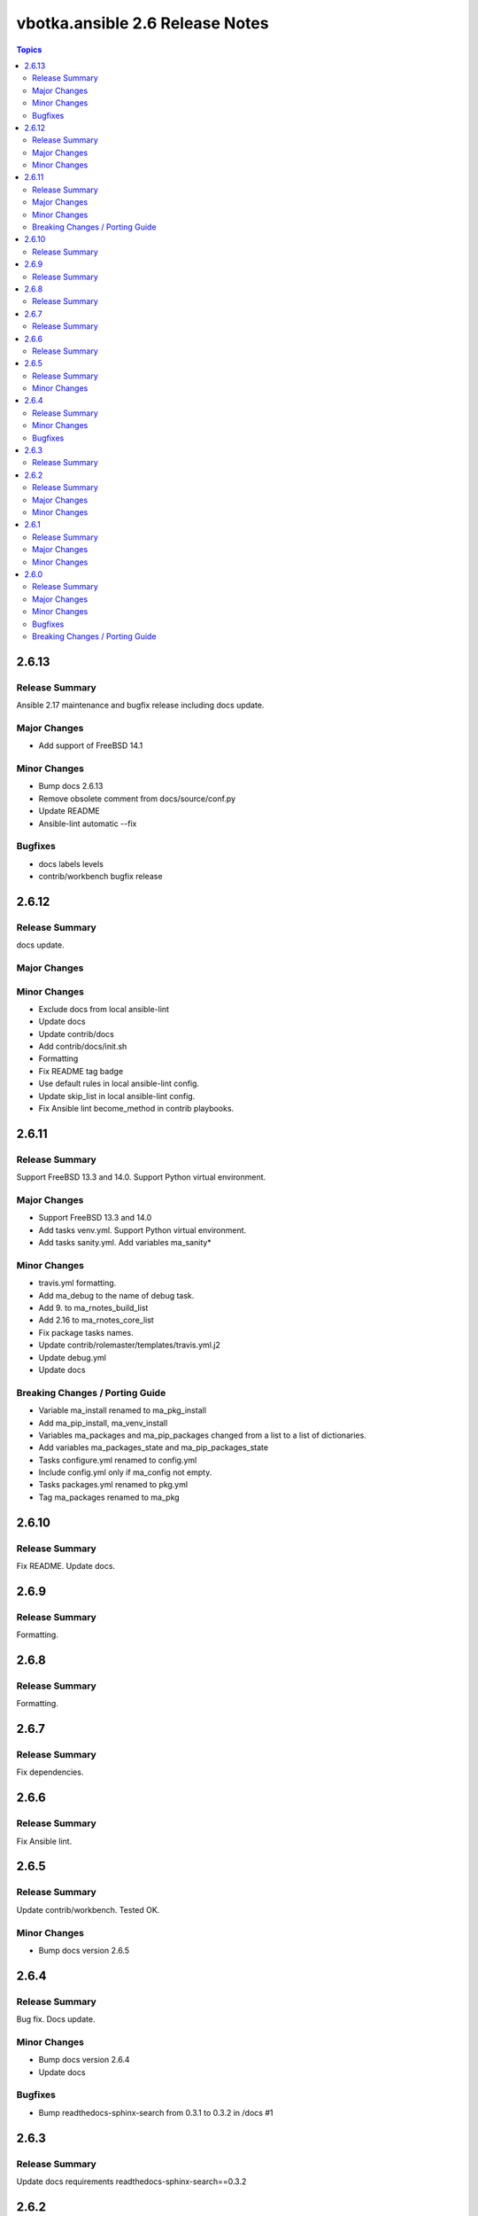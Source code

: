 ================================
vbotka.ansible 2.6 Release Notes
================================

.. contents:: Topics


2.6.13
======

Release Summary
---------------
Ansible 2.17 maintenance and bugfix release including docs update.

Major Changes
-------------
* Add support of FreeBSD 14.1

Minor Changes
-------------
* Bump docs 2.6.13
* Remove obsolete comment from docs/source/conf.py
* Update README
* Ansible-lint automatic --fix

Bugfixes
--------
* docs labels levels
* contrib/workbench bugfix release


2.6.12
======

Release Summary
---------------
docs update.

Major Changes
-------------

Minor Changes
-------------
* Exclude docs from local ansible-lint
* Update docs
* Update contrib/docs
* Add contrib/docs/init.sh
* Formatting
* Fix README tag badge
* Use default rules in local ansible-lint config.
* Update skip_list in local ansible-lint config.
* Fix Ansible lint become_method in contrib playbooks.


2.6.11
======

Release Summary
---------------
Support FreeBSD 13.3 and 14.0. Support Python virtual environment.

Major Changes
-------------
* Support FreeBSD 13.3 and 14.0
* Add tasks venv.yml. Support Python virtual environment.
* Add tasks sanity.yml. Add variables ma_sanity*

Minor Changes
-------------
* travis.yml formatting.
* Add ma_debug to the name of debug task.
* Add 9. to ma_rnotes_build_list
* Add 2.16 to ma_rnotes_core_list
* Fix package tasks names.
* Update contrib/rolemaster/templates/travis.yml.j2
* Update debug.yml
* Update docs

Breaking Changes / Porting Guide
--------------------------------
* Variable ma_install renamed to ma_pkg_install
* Add ma_pip_install, ma_venv_install
* Variables ma_packages and ma_pip_packages changed from a list to a
  list of dictionaries.
* Add variables ma_packages_state and ma_pip_packages_state
* Tasks configure.yml renamed to config.yml
* Include config.yml only if ma_config not empty.
* Tasks packages.yml renamed to pkg.yml
* Tag ma_packages renamed to ma_pkg


2.6.10
======

Release Summary
---------------
Fix README. Update docs.


2.6.9
=====

Release Summary
---------------
Formatting.


2.6.8
=====

Release Summary
---------------
Formatting.


2.6.7
=====

Release Summary
---------------
Fix dependencies.


2.6.6
=====

Release Summary
---------------
Fix Ansible lint.


2.6.5
=====

Release Summary
---------------
Update contrib/workbench. Tested OK.

Minor Changes
-------------
* Bump docs version 2.6.5


2.6.4
=====

Release Summary
---------------
Bug fix. Docs update.

Minor Changes
-------------
* Bump docs version 2.6.4
* Update docs

Bugfixes
--------
* Bump readthedocs-sphinx-search from 0.3.1 to 0.3.2 in /docs #1


2.6.3
=====

Release Summary
---------------
Update docs requirements readthedocs-sphinx-search==0.3.2


2.6.2
=====

Release Summary
---------------
Update documentation.

Major Changes
-------------

Minor Changes
-------------
* Bump docs version 2.6.2
* Update docs


2.6.1
=====

Release Summary
---------------
Update documentation.

Major Changes
-------------

Minor Changes
-------------
* Bump docs version 2.6.1
* Update docs
* Update README
* Update tasks/vars. Use ansible_parent_role_paths instead of
  role_path


2.6.0
=====

Release Summary
---------------
Ansible 2.16 update

Major Changes
-------------
- Supported FreeBSD: 12.4, 13.2, 14.0
- Supported Ubuntu: focal, jammy, lunar, mantic

Minor Changes
-------------

Bugfixes
--------

Breaking Changes / Porting Guide
--------------------------------
